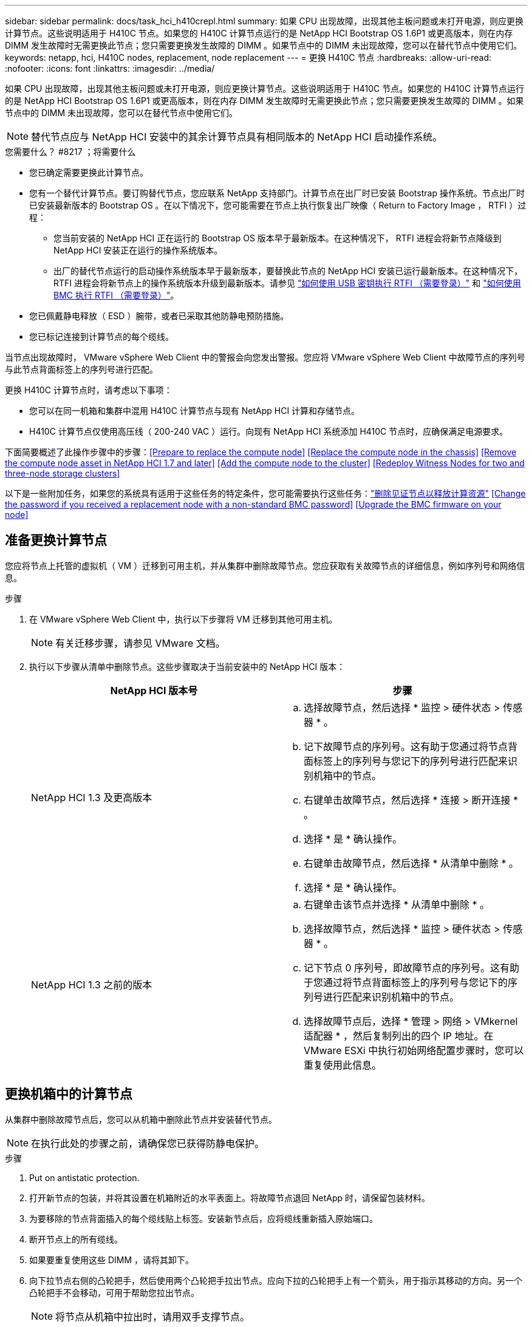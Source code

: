 ---
sidebar: sidebar 
permalink: docs/task_hci_h410crepl.html 
summary: 如果 CPU 出现故障，出现其他主板问题或未打开电源，则应更换计算节点。这些说明适用于 H410C 节点。如果您的 H410C 计算节点运行的是 NetApp HCI Bootstrap OS 1.6P1 或更高版本，则在内存 DIMM 发生故障时无需更换此节点；您只需要更换发生故障的 DIMM 。如果节点中的 DIMM 未出现故障，您可以在替代节点中使用它们。 
keywords: netapp, hci, H410C nodes, replacement, node replacement 
---
= 更换 H410C 节点
:hardbreaks:
:allow-uri-read: 
:nofooter: 
:icons: font
:linkattrs: 
:imagesdir: ../media/


[role="lead"]
如果 CPU 出现故障，出现其他主板问题或未打开电源，则应更换计算节点。这些说明适用于 H410C 节点。如果您的 H410C 计算节点运行的是 NetApp HCI Bootstrap OS 1.6P1 或更高版本，则在内存 DIMM 发生故障时无需更换此节点；您只需要更换发生故障的 DIMM 。如果节点中的 DIMM 未出现故障，您可以在替代节点中使用它们。


NOTE: 替代节点应与 NetApp HCI 安装中的其余计算节点具有相同版本的 NetApp HCI 启动操作系统。

.您需要什么？ #8217 ；将需要什么
* 您已确定需要更换此计算节点。
* 您有一个替代计算节点。要订购替代节点，您应联系 NetApp 支持部门。计算节点在出厂时已安装 Bootstrap 操作系统。节点出厂时已安装最新版本的 Bootstrap OS 。在以下情况下，您可能需要在节点上执行恢复出厂映像（ Return to Factory Image ， RTFI ）过程：
+
** 您当前安装的 NetApp HCI 正在运行的 Bootstrap OS 版本早于最新版本。在这种情况下， RTFI 进程会将新节点降级到 NetApp HCI 安装正在运行的操作系统版本。
** 出厂的替代节点运行的启动操作系统版本早于最新版本，要替换此节点的 NetApp HCI 安装已运行最新版本。在这种情况下， RTFI 进程会将新节点上的操作系统版本升级到最新版本。请参见 link:https://kb.netapp.com/Advice_and_Troubleshooting/Hybrid_Cloud_Infrastructure/NetApp_HCI/HCI_-_How_to_RTFI_using_a_USB_key["如何使用 USB 密钥执行 RTFI （需要登录）"^] 和 link:https://kb.netapp.com/Advice_and_Troubleshooting/Hybrid_Cloud_Infrastructure/NetApp_HCI/How_to_RTFI_an_HCI_Compute_Node_via_BMC["如何使用 BMC 执行 RTFI （需要登录）"^]。


* 您已佩戴静电释放（ ESD ）腕带，或者已采取其他防静电预防措施。
* 您已标记连接到计算节点的每个缆线。


当节点出现故障时， VMware vSphere Web Client 中的警报会向您发出警报。您应将 VMware vSphere Web Client 中故障节点的序列号与此节点背面标签上的序列号进行匹配。

更换 H410C 计算节点时，请考虑以下事项：

* 您可以在同一机箱和集群中混用 H410C 计算节点与现有 NetApp HCI 计算和存储节点。
* H410C 计算节点仅使用高压线（ 200-240 VAC ）运行。向现有 NetApp HCI 系统添加 H410C 节点时，应确保满足电源要求。


下面简要概述了此操作步骤中的步骤：<<Prepare to replace the compute node>>
<<Replace the compute node in the chassis>>
<<Remove the compute node asset in NetApp HCI 1.7 and later>>
<<Add the compute node to the cluster>>
<<Redeploy Witness Nodes for two and three-node storage clusters>>

以下是一些附加任务，如果您的系统具有适用于这些任务的特定条件，您可能需要执行这些任务：link:task_hci_removewn.html["删除见证节点以释放计算资源"]
<<Change the password if you received a replacement node with a non-standard BMC password>>
<<Upgrade the BMC firmware on your node>>



== 准备更换计算节点

您应将节点上托管的虚拟机（ VM ）迁移到可用主机，并从集群中删除故障节点。您应获取有关故障节点的详细信息，例如序列号和网络信息。

.步骤
. 在 VMware vSphere Web Client 中，执行以下步骤将 VM 迁移到其他可用主机。
+

NOTE: 有关迁移步骤，请参见 VMware 文档。

. 执行以下步骤从清单中删除节点。这些步骤取决于当前安装中的 NetApp HCI 版本：
+
[cols="2*"]
|===
| NetApp HCI 版本号 | 步骤 


| NetApp HCI 1.3 及更高版本  a| 
.. 选择故障节点，然后选择 * 监控 > 硬件状态 > 传感器 * 。
.. 记下故障节点的序列号。这有助于您通过将节点背面标签上的序列号与您记下的序列号进行匹配来识别机箱中的节点。
.. 右键单击故障节点，然后选择 * 连接 > 断开连接 * 。
.. 选择 * 是 * 确认操作。
.. 右键单击故障节点，然后选择 * 从清单中删除 * 。
.. 选择 * 是 * 确认操作。




| NetApp HCI 1.3 之前的版本  a| 
.. 右键单击该节点并选择 * 从清单中删除 * 。
.. 选择故障节点，然后选择 * 监控 > 硬件状态 > 传感器 * 。
.. 记下节点 0 序列号，即故障节点的序列号。这有助于您通过将节点背面标签上的序列号与您记下的序列号进行匹配来识别机箱中的节点。
.. 选择故障节点后，选择 * 管理 > 网络 > VMkernel 适配器 * ，然后复制列出的四个 IP 地址。在 VMware ESXi 中执行初始网络配置步骤时，您可以重复使用此信息。


|===




== 更换机箱中的计算节点

从集群中删除故障节点后，您可以从机箱中删除此节点并安装替代节点。


NOTE: 在执行此处的步骤之前，请确保您已获得防静电保护。

.步骤
. Put on antistatic protection.
. 打开新节点的包装，并将其设置在机箱附近的水平表面上。将故障节点退回 NetApp 时，请保留包装材料。
. 为要移除的节点背面插入的每个缆线贴上标签。安装新节点后，应将缆线重新插入原始端口。
. 断开节点上的所有缆线。
. 如果要重复使用这些 DIMM ，请将其卸下。
. 向下拉节点右侧的凸轮把手，然后使用两个凸轮把手拉出节点。应向下拉的凸轮把手上有一个箭头，用于指示其移动的方向。另一个凸轮把手不会移动，可用于帮助您拉出节点。
+

NOTE: 将节点从机箱中拉出时，请用双手支撑节点。

. 将节点置于水平表面上。您应将此节点打包并将其返回给 NetApp 。
. 安装替代节点。
. 将节点推入，直到听到卡嗒声。
+

CAUTION: 确保在将节点滑入机箱时不会用力过大。

+

NOTE: 确保节点已启动。如果未自动启动，请按节点正面的电源按钮。

. 如果您先前已从故障节点中删除 DIMM ，请将其插入更换节点。
+

NOTE: 您应更换故障节点中从其卸下的相同插槽中的 DIMM 。

. 将缆线重新连接到最初断开缆线连接的端口。断开电缆连接时所连接的标签有助于指导您完成此操作。
+

CAUTION: 如果机箱后部的通风孔被缆线或标签挡住，则可能会因过热而导致组件过早出现故障。请勿将缆线强行插入端口；否则可能会损坏缆线，端口或两者。

+

TIP: 确保替代节点的布线方式与机箱中其他节点相同。





== 在 NetApp HCI 1.7 及更高版本中删除计算节点资产

在 NetApp HCI 1.7 及更高版本中，在物理更换节点后，应使用管理节点 API 删除计算节点资产。要使用 REST API ，存储集群必须运行 NetApp Element 软件 11.5 或更高版本，并且您应已部署运行 11.5 或更高版本的管理节点。

.步骤
. 输入管理节点 IP 地址，后跟 /mnode ： `https://[IP address]/mnode`
. 选择 * 授权 * 或任何锁定图标，然后输入集群管理员凭据以获得使用 API 的权限。
+
.. 输入集群用户名和密码。
.. 如果尚未选择此值，请从类型下拉列表中选择请求正文。
.. 如果尚未填充值，请以 mnode-client 的形式输入客户端 ID 。请勿输入客户端密钥值。
.. 选择 * 授权 * 以开始会话。
+

NOTE: 如果您在尝试授权后收到 `Auth Error TypeError ： Failed to fetch` 错误消息，则可能需要接受集群 MVIP 的 SSL 证书。复制令牌 URL 中的 IP ，将此 IP 粘贴到另一个浏览器选项卡中，然后重新授权。如果您尝试在令牌过期后运行命令，则会收到 `Error ： Unauthorized` 错误。如果收到此响应，请重新授权。



. 关闭可用授权对话框。
. 选择 * 获取 / 资产 * 。
. 选择 * 试用 * 。
. 选择 * 执行 * 。在响应正文中向下滚动到 Compute 部分，然后复制出现故障的计算节点的父值和 ID 值。
. 选择 * 删除 / 资产 / ｛ asset_id ｝ /compute-nodes/｛ compute_id ｝ * 。
. 选择 * 试用 * 。输入步骤 7 中获得的父值和 ID 值。
. 选择 * 执行 * 。




== 将计算节点添加到集群

您应将计算节点重新添加到集群中。这些步骤因所运行的 NetApp HCI 版本而异。



=== NetApp HCI 1.6P1 及更高版本

只有在 NetApp HCI 安装运行于 1.6P1 或更高版本时，才能使用 NetApp 混合云控制。

.您需要什么？ #8217 ；将需要什么
* 如果要使用虚拟分布式交换机扩展部署，请确保 NetApp HCI 所使用的 vSphere 实例具有 vSphere Enterprise Plus 许可。
* 确保与 NetApp HCI 一起使用的 vCenter 或 vSphere 实例的许可证均未过期。
* 确保与现有节点位于同一网段上的 IPv4 地址可用且未使用（每个新节点都必须与此类型的现有节点安装在同一网络上）。
* 确保已准备好 vCenter 管理员帐户凭据。
* 确保每个新节点使用与现有存储或计算集群相同的网络拓扑和布线。
* link:task_hcc_manage_vol_access_groups.html["管理启动程序和卷访问组"] 新计算节点。


.步骤
. 在Web浏览器中打开管理节点的IP地址。例如：
+
[listing]
----
https://<ManagementNodeIP>
----
. 通过提供 NetApp HCI 存储集群管理员凭据登录到 NetApp 混合云控制。
. 在 Expand Installation 窗格中，选择 * 展开 * 。
. 通过提供 NetApp HCI 存储集群管理员凭据登录到 NetApp 部署引擎。
. 在 Welcome 页面上，选择 * 是 * 。
. 在最终用户许可证页面上，执行以下操作：
+
.. 阅读 VMware 最终用户许可协议。
.. 如果您接受这些条款，请在协议文本末尾选择 * 我接受 * 。


. 选择 * 继续 * 。
. 在 vCenter 页面上，执行以下步骤：
+
.. 输入与您的 NetApp HCI 安装关联的 vCenter 实例的 FQDN 或 IP 地址以及管理员凭据。
.. 选择 * 继续 * 。
.. 选择要添加新计算节点的现有 vSphere 数据中心，或者选择 * 创建新数据中心 * 将新计算节点添加到新数据中心。
+

NOTE: 如果选择创建新数据中心，则会自动填充集群字段。

.. 如果选择了现有数据中心，请选择应与新计算节点关联的 vSphere 集群。
+

NOTE: 如果 NetApp HCI 无法识别选定集群的网络设置，请确保管理，存储和 vMotion 网络的 vmkernel 和 vmnic 映射设置为部署默认值。

.. 选择 * 继续 * 。


. 在 "ESXi Credentials" 页面上，为要添加的计算节点输入 ESXi 根密码。您应使用在初始 NetApp HCI 部署期间创建的相同密码。
. 选择 * 继续 * 。
. 如果您创建了新的 vSphere 数据中心集群，请在网络拓扑页面上选择与要添加的新计算节点匹配的网络拓扑。
+

NOTE: 只有当您的计算节点使用双缆线拓扑且现有 NetApp HCI 部署配置了 VLAN ID 时，才能选择双缆线选项。

. 在 Available Inventory 页面上，选择要添加到现有 NetApp HCI 安装中的节点。
+

TIP: 对于某些计算节点，您可能需要先在 vCenter 版本支持的最高级别启用 EVC ，然后才能将其添加到安装中。您应使用 vSphere 客户端为这些计算节点启用 EVC 。启用该选项后，请刷新 * 清单 * 页面，然后重新尝试添加计算节点。

. 选择 * 继续 * 。
. 可选：如果您创建了新的 vSphere 数据中心集群，请在网络设置页面上选中 * 从现有集群复制设置 * 复选框，以从现有 NetApp HCI 部署导入网络信息。此操作将填充每个网络的默认网关和子网信息。
. 在 Network Settings 页面上，已从初始部署中检测到一些网络信息。新计算节点将按序列号列出，您应为此节点分配新的网络信息。对于新计算节点，请执行以下步骤：
+
.. 如果 NetApp HCI 检测到命名前缀，请从检测到的命名前缀字段中复制该前缀，然后将其作为前缀插入到 * 主机名 * 字段中添加的新唯一主机名中。
.. 在 * 管理 IP 地址 * 字段中，输入管理网络子网中计算节点的管理 IP 地址。
.. 在 vMotion IP Address 字段中，为 vMotion 网络子网中的计算节点输入 vMotion IP 地址。
.. 在 iSCSI A - IP Address 字段中，输入 iSCSI 网络子网中计算节点的第一个 iSCSI 端口的 IP 地址。
.. 在 iSCSI B - IP Address 字段中，输入 iSCSI 网络子网中计算节点的第二个 iSCSI 端口的 IP 地址。


. 选择 * 继续 * 。
. 在 "Review" 页面的 "Network Settings" 部分中，新节点以粗体文本显示。如果需要更改任何部分中的信息，请执行以下步骤：
+
.. 为该部分选择 * 编辑 * 。
.. 完成更改后，在任何后续页面上单击 Continue 以返回到 Review 页面。


. 可选：如果您不想将集群统计信息和支持信息发送到 NetApp 托管的 SolidFire Active IQ 服务器，请清除最后一个复选框。此操作将禁用对 NetApp HCI 的实时运行状况和诊断监控。禁用此功能后， NetApp 将无法主动支持和监控 NetApp HCI ，以便在生产受到影响之前检测和解决问题。
. 选择 * 添加节点 * 。您可以在 NetApp HCI 添加和配置资源时监控进度。
. 可选：验证新计算节点是否在 vCenter 中可见。




=== NetApp HCI 1.4 P2 ， 1.4 和 1.3

如果您的 NetApp HCI 安装运行的是 1.4P2 ， 1.4 或 1.3 版，则可以使用 NetApp 部署引擎将节点添加到集群中。

.您需要什么？ #8217 ；将需要什么
* 如果要使用虚拟分布式交换机扩展部署，请确保 NetApp HCI 所使用的 vSphere 实例具有 vSphere Enterprise Plus 许可。
* 确保与 NetApp HCI 一起使用的 vCenter 或 vSphere 实例的许可证均未过期。
* 确保与现有节点位于同一网段上的 IPv4 地址可用且未使用（每个新节点都必须与此类型的现有节点安装在同一网络上）。
* 确保已准备好 vCenter 管理员帐户凭据。
* 确保每个新节点使用与现有存储或计算集群相同的网络拓扑和布线。


.步骤
. 浏览到一个现有存储节点的管理 IP 地址： `http://<storage_node_management_IP_address>/`
. 通过提供 NetApp HCI 存储集群管理员凭据登录到 NetApp 部署引擎。
. 选择 * 扩展安装 * 。
. 在 Welcome 页面上，选择 * 是 * 。
. 在最终用户许可证页面上，执行以下操作：
+
.. 阅读 VMware 最终用户许可协议。
.. 如果您接受这些条款，请在协议文本末尾选择 * 我接受 * 。


. 选择 * 继续 * 。
. 在 vCenter 页面上，执行以下步骤：
+
.. 输入与您的 NetApp HCI 安装关联的 vCenter 实例的 FQDN 或 IP 地址以及管理员凭据。
.. 选择 * 继续 * 。
.. 选择要添加新计算节点的现有 vSphere 数据中心。
.. 选择应与新计算节点关联的 vSphere 集群。
+

NOTE: 如果要添加的计算节点的 CPU 版本与现有计算节点的 CPU 版本不同，并且在控制 vCenter 实例上禁用了增强型 vMotion 兼容性（ EVC ），则应先启用 EVC ，然后再继续。这样可以确保在扩展完成后 vMotion 能够正常运行。

.. 选择 * 继续 * 。


. 在 ESXi Credentials 页面上，为要添加的计算节点创建 ESXi 管理员凭据。您应使用在初始 NetApp HCI 部署期间创建的相同主凭据。
. 选择 * 继续 * 。
. 在 Available Inventory 页面上，选择要添加到现有 NetApp HCI 安装中的节点。
+

TIP: 对于某些计算节点，您可能需要先在 vCenter 版本支持的最高级别启用 EVC ，然后才能将其添加到安装中。您应使用 vSphere 客户端为这些计算节点启用 EVC 。启用后，请刷新 Inventory 页面并重新尝试添加计算节点。

. 选择 * 继续 * 。
. 在 Network Settings 页面上，执行以下步骤：
+
.. 验证从初始部署中检测到的信息。
.. 每个新计算节点都会按序列号列出，您应为此节点分配新的网络信息。对于每个新存储节点，请执行以下步骤：
+
... 如果 NetApp HCI 检测到命名前缀，请从检测到的命名前缀字段中复制该前缀，然后将其作为您在主机名字段中添加的新唯一主机名的前缀插入。
... 在 Management IP Address 字段中，输入管理网络子网中计算节点的管理 IP 地址。
... 在 vMotion IP Address 字段中，为 vMotion 网络子网中的计算节点输入 vMotion IP 地址。
... 在 iSCSI A - IP Address 字段中，输入 iSCSI 网络子网中计算节点的第一个 iSCSI 端口的 IP 地址。
... 在 iSCSI B - IP Address 字段中，输入 iSCSI 网络子网中计算节点的第二个 iSCSI 端口的 IP 地址。


.. 选择 * 继续 * 。


. 在 "Review" 页面的 "Network Settings" 部分中，新节点以粗体文本显示。如果要更改任何部分中的信息，请执行以下步骤：
+
.. 为该部分选择 * 编辑 * 。
.. 完成更改后，在任何后续页面上选择 * 继续 * 以返回到 " 审阅 " 页面。


. 可选：如果您不想将集群统计信息和支持信息发送到 NetApp 托管的 Active IQ 服务器，请清除最后一个复选框。此操作将禁用对 NetApp HCI 的实时运行状况和诊断监控。禁用此功能后， NetApp 将无法主动支持和监控 NetApp HCI ，以便在生产受到影响之前检测和解决问题。
. 选择 * 添加节点 * 。您可以在 NetApp HCI 添加和配置资源时监控进度。
. 可选：验证新计算节点是否在 vCenter 中可见。




=== NetApp HCI 1.2 ， 1.1 和 1.0

在物理更换节点后，您应将其重新添加到 VMware ESXi 集群中并执行多个网络配置，以便可以使用所有可用功能。


NOTE: 要执行这些步骤，您应使用控制台或键盘，视频，鼠标（ KVM ）。

.步骤
. 按如下所示安装和配置 VMware ESXi 6.0.0 版：
+
.. 在远程控制台或 KVM 屏幕上，选择 * 电源控制 > 设置电源重置 * 。此操作将重新启动节点。
.. 在打开的 Boot Menu 窗口中，按向下箭头键选择 * ESXi Install* 。
+

NOTE: 此窗口只会打开五秒钟。如果未在五秒内进行选择，则应重新启动节点。

.. 按 * 输入 * 启动安装过程。
.. 完成安装向导中的步骤。
+

NOTE: 当系统要求您选择要安装 ESXi 的磁盘时，您应选择向下箭头键来选择列表中的第二个磁盘驱动器。当系统要求您输入根密码时，您应输入在设置 NetApp HCI 时在 NetApp 部署引擎中配置的相同密码。

.. 安装完成后，按 * 输入 * 重新启动节点。
+

NOTE: 默认情况下，节点将使用 NetApp HCI 启动操作系统重新启动。您应在节点上执行一次性配置，以使其能够使用 VMware ESXi 。



. 在节点上配置 VMware ESXi ，如下所示：
+
.. 在 NetApp HCI Bootstrap OS 终端用户界面（ Terminal User Interface ， TUI ）登录窗口中，输入以下信息：
+
... 用户名： Element
... 密码： catchFire ！


.. 按向下箭头键选择 * 确定 * 。
.. 按 * 输入 * 登录。
.. 在主菜单中，使用向下箭头键选择 * 支持通道 > 打开支持通道 * 。
.. 在显示的窗口中，输入端口信息。
+

NOTE: 有关此信息，您应联系 NetApp 支持部门。NetApp 支持登录到节点以设置启动配置文件并完成配置任务。

.. 重新启动节点。


. 按如下所示配置管理网络：
+
.. 输入以下凭据登录到 VMware ESXi ：
+
... 用户名： root
... Password ：您在安装 VMware ESXi 时设置的密码。
+

NOTE: 此密码应与您在设置 NetApp HCI 时在 NetApp 部署引擎中配置的密码匹配。



.. 选择 * 配置管理网络 * ，然后按 * 输入 * 。
.. 选择 * 网络适配器 * ，然后按 * 输入 * 。
.. 选择 * vmnic2* 和 * vmnic3* ，然后按 * 输入 * 。
.. 选择 * IPv4 配置 * ，然后按键盘上的空格键以选择静态配置选项。
.. 输入 IP 地址，子网掩码和默认网关信息，然后按 * 输入 * 。您可以重复使用删除节点之前复制的信息。在此输入的 IP 地址是您先前复制的管理网络 IP 地址。
.. 按 * Esc * 退出配置管理网络部分。
.. 选择 * 是 * 以应用更改。


. 将节点（主机）添加到集群并配置网络，以便节点与集群中的其他节点同步，如下所示：
+
.. 在 VMware vSphere Web Client 中，选择 * 主机和集群 * 。
.. 右键单击要将节点添加到的集群，然后选择 * 添加主机 * 。此向导将指导您完成主机添加过程。
+

NOTE: 当系统要求您输入用户名和密码时，请使用以下凭据：用户名： root 密码：设置 NetApp HCI 时在 NetApp 部署引擎中配置的密码

+
将节点添加到集群可能需要几分钟的时间。此过程完成后，新添加的节点将列在集群下。

.. 选择节点，然后选择 * 管理 > 网络 > 虚拟交换机 * ，并执行以下步骤：
+
... 选择 * vSwitch0* 。您应仅看到所示表中列出的 vSwitch0 。
... 在显示的图形中，选择 * 虚拟机网络 * ，然后单击 * X 以删除虚拟机网络端口组。
+
image::h410c-esxi-1.gif[显示了用于删除 VM 网络端口组的屏幕。]

... 确认操作。
... 选择 * vSwitch0* ，然后选择铅笔图标以编辑设置。
... 在 vSwitch0 - 编辑设置窗口中，选择 * 绑定和故障转移 * 。
... 确保 vmnic3 列在 "Standbyadapter" 下，然后选择 * 确定 * 。
... 在显示的图形中，选择 * 管理网络 * ，然后选择铅笔图标以编辑设置。
+
image::h410c-mgmtnetwork.gif[显示了用于编辑管理网络的屏幕。]

... 在管理网络 - 编辑设置窗口中，选择 * 绑定和故障转移 * 。
... 使用箭头图标将 vmnic3 移动到备用适配器，然后选择 * 确定 * 。


.. 从操作下拉菜单中，选择 * 添加网络 * ，然后在显示的窗口中输入以下详细信息：
+
... 对于连接类型，请为标准交换机选择 * 虚拟机端口组 * ，然后选择 * 下一步 * 。
... 对于目标设备，请选择添加新标准交换机的选项，然后选择 * 下一步 * 。
... 选择 * + * 。
... 在将物理适配器添加到交换机窗口中，选择 vmnic0 和 vmnic4 ，然后选择 * 确定 * 。现在， vmnic0 和 vmnic4 会列在 Active adapters 下。
... 选择 * 下一步 * 。
... 在连接设置下，验证 VM 网络是否为网络标签，然后选择 * 下一步 * 。
... 如果您已准备好继续操作，请选择 * 完成 * 。vSwitch1 将显示在虚拟交换机列表中。


.. 选择 * vSwitch1* ，然后选择铅笔图标以按如下所示编辑设置：
+
... 在属性下，将 MTU 设置为 9000 ，然后选择 * 确定 * 。在显示的图形中，选择 * 虚拟机网络 * ，然后单击铅笔图标以按如下所示编辑设置：


.. 选择 * 安全性 * ，然后选择以下选项：
+
image::vswitch1.gif[显示了要为 VM 网络选择的安全性。]

+
... 选择 * 绑定和故障转移 * ，然后选中 * 覆盖 * 复选框。
... 使用箭头图标将 vmnic0 移动到备用适配器。
... 选择 * 确定 * 。


.. 选择 vSwitch1 后，从操作下拉菜单中选择 * 添加网络 * ，然后在显示的窗口中输入以下详细信息：
+
... 对于连接类型，请选择 * VMkernel 网络适配器 * ，然后选择 * 下一步 * 。
... 对于目标设备，请选择相应选项以使用现有标准交换机，浏览到 vSwitch1 ，然后选择 * 下一步 * 。
... 在端口属性下，将网络标签更改为 vMotion ，在启用服务下选中 vMotion 流量对应的复选框，然后选择 * 下一步 * 。
... 在 IPv4 设置下，提供 IPv4 信息，然后选择 * 下一步 * 。在此输入的 IP 地址是您先前复制的 vMotion IP 地址。
... 如果您已准备好继续操作，请选择 * 完成 * 。


.. 在显示的图形中，选择 vMotion ，然后选择铅笔图标以按如下所示编辑设置：
+
... 选择 * 安全性 * ，然后选择以下选项：
+
image::vmotion.gif[显示了 vMotion 的安全选项。]

... 选择 * 绑定和故障转移 * ，然后选中 * 覆盖 * 复选框。
... 使用箭头图标将 vmnic4 移动到备用适配器。
... 选择 * 确定 * 。


.. 选择 vSwitch1 后，从操作下拉菜单中选择 * 添加网络 * ，然后在显示的窗口中输入以下详细信息：
+
... 对于连接类型，请选择 * VMkernel 网络适配器 * ，然后选择 * 下一步 * 。
... 对于目标设备，请选择添加新标准交换机的选项，然后选择 * 下一步 * 。
... 选择 * + * 。
... 在将物理适配器添加到交换机窗口中，选择 vmnic1 和 vmnic5 ，然后选择 * 确定 * 。现在， vmnic1 和 vmnic5 列在 Active adapters 下。
... 选择 * 下一步 * 。
... 在端口属性下，将网络标签更改为 iSCSI-B ，然后选择 * 下一步 * 。
... 在 IPv4 设置下，提供 IPv4 信息，然后选择 * 下一步 * 。在此输入的 IP 地址是您先前复制的 iSCSI-B IP 地址。
... 如果您已准备好继续操作，请选择 * 完成 * 。vSwitch2 将显示在虚拟交换机列表中。


.. 选择 * vSwitch2* ，然后选择铅笔图标以按如下所示编辑设置：
+
... 在属性下，将 MTU 设置为 9000 ，然后选择 * 确定 * 。


.. 在显示的图形中，选择 * iSCSI-B* ，然后选择铅笔图标以编辑设置，如下所示：
+
... 选择 * 安全性 * ，然后选择以下选项：
+
image::iscsi-b.gif[显示了为 iSCSI-B 网络选择的安全选项。]

... 选择 * 绑定和故障转移 * ，然后选中 * 覆盖 * 复选框。
... 使用箭头图标将 vmnic1 移动到未使用的适配器。
... 选择 * 确定 * 。


.. 从操作下拉菜单中，选择 * 添加网络 * ，然后在显示的窗口中输入以下详细信息：
+
... 对于连接类型，请选择 * VMkernel 网络适配器 * ，然后选择 * 下一步 * 。
... 对于目标设备，请选择相应选项以使用现有标准交换机，浏览到 vSwitch2 ，然后选择 * 下一步 * 。
... 在端口属性下，将网络标签更改为 iSCSI-A ，然后选择 * 下一步 * 。
... 在 IPv4 设置下，提供 IPv4 信息，然后选择 * 下一步 * 。在此输入的 IP 地址是您先前复制的 iSCSI-A IP 地址。
... 如果您已准备好继续操作，请选择 * 完成 * 。


.. 在显示的图形中，选择 * iSCSI-A* ，然后选择铅笔图标以编辑设置，如下所示：
+
... 选择 * 安全性 * ，然后选择以下选项：
+
image::iscsi-a.gif[显示了 iSCSI-A 网络的安全选项。]

... 选择 * 绑定和故障转移 * ，然后选中 * 覆盖 * 复选框。
... 使用箭头图标将 vmnic5 移动到未使用的适配器。
... 选择 * 确定 * 。


.. 选择新添加的节点并打开管理选项卡后，选择 * 存储 > 存储适配器 * ，然后执行以下步骤：
+
... 选择 * + * 并选择 * 软件 iSCSI 适配器 * 。
... 要添加 iSCSI 适配器，请在对话框中选择 * 确定 * 。
... 在存储适配器下，选择 iSCSI 适配器，然后从属性选项卡中复制 iSCSI 名称。
+
image::iscsi adapter name.gif[显示了 iSCSI 适配器的 IQN 字符串。]

+

NOTE: 创建启动程序时需要 iSCSI 名称。



.. 在 NetApp SolidFire vCenter 插件中执行以下步骤：
+
... 选择 * 管理 > 启动程序 > 创建 * 。
... 选择 * 创建单个启动程序 * 。
... 在 IQN/WWPN 字段中输入您先前复制的 IQN 地址。
... 选择 * 确定 * 。
... 选择 * 批量操作 * ，然后选择 * 添加到卷访问组 * 。
... 选择 * NetApp HCI * ，然后选择 * 添加 * 。


.. 在 VMware vSphere Web Client 中的存储适配器下，选择 iSCSI 适配器，然后执行以下步骤：
+
... 在适配器详细信息下，选择 * 目标 > 动态发现 > 添加 * 。
... 在 iSCSI Server 字段中输入 SVIP IP 地址。
+

NOTE: 要获取 SVIP IP 地址，请选择 * NetApp Element Management* ，然后复制 SVIP IP 地址。保留默认端口号不变。应为 3260 。

... 选择 * 确定 * 。此时将显示一条消息，建议重新扫描存储适配器。
... 选择重新扫描图标。
+
image::rescan.gif[显示了存储适配器的重新扫描图标。]

... 在适配器详细信息下，选择 * 网络端口绑定 * ，然后选择 * 。
... 选中 iSCSI-B 和 iSCSI-A 对应的复选框，然后单击确定。此时将显示一条消息，建议重新扫描存储适配器。
... 选择重新扫描图标。重新扫描完成后，验证集群中的卷在新计算节点（主机）上是否可见。








== 为双节点和三节点存储集群重新部署见证节点

在物理更换发生故障的计算节点后，如果发生故障的计算节点托管见证节点，则应重新部署 NetApp HCI 见证节点 VM 。这些说明仅适用于包含两个或三节点存储集群的 NetApp HCI 安装中的计算节点。

.您需要什么？ #8217 ；将需要什么
* 收集以下信息：
+
** 存储集群中的集群名称
** 管理网络的子网掩码，网关 IP 地址， DNS 服务器和域信息
** 存储网络的子网掩码


* 确保您有权访问存储集群，以便能够将见证节点添加到集群中。
* 请考虑以下条件，以帮助您确定是从 VMware vSphere Web Client 还是从存储集群中删除现有见证节点：
+
** 如果要对新见证节点使用相同的 VM 名称，则应从 vSphere 中删除对旧见证节点的所有引用。
** 如果要在新见证节点上使用相同的主机名，应先从存储集群中删除旧见证节点。
+

NOTE: 如果集群只关闭到两个物理存储节点（而没有见证节点），则不能删除旧的见证节点。在这种情况下，您应先将新的见证节点添加到集群中，然后再删除旧的见证节点。您可以使用 NetApp Element 管理扩展点从集群中删除见证节点。





在以下情况下，应重新部署见证节点：

* 您更换了 NetApp HCI 安装中出现故障的计算节点，该节点包含一个双节点或三节点存储集群，而故障计算节点托管的是见证节点虚拟机。
* 您已在计算节点上执行恢复出厂映像（ Return to Factory Image ， RTFI ）操作步骤。
* 见证节点虚拟机已损坏。
* 已从 ESXi 意外删除见证节点虚拟机。VM 使用在初始部署过程中使用 NetApp 部署引擎创建的模板进行配置。下面是见证节点虚拟机的示例：
+
image::vm-template.png[显示了见证节点 VM 模板的屏幕截图。]




NOTE: 如果删除了 VM 模板，则应联系 NetApp 支持部门获取见证节点 .ova 映像并重新部署它。您可以从下载此模板 link:https://mysupport.netapp.com/site/products/all/details/netapp-hci/downloads-tab/download/62542/WN_12.0/downloads["此处（需要登录）"^]。但是，您应联系支持部门以获得设置指导。

.步骤
. 在 VMware vSphere Web Client 中，选择 * 主机和集群 * 。
. 右键单击要托管见证节点虚拟机的计算节点，然后选择 * 新建虚拟机 * 。
. 选择 * 从模板部署 * ，然后选择 * 下一步 * 。
. 按照向导中的步骤进行操作：
+
.. 选择 * 数据中心 * ，找到 VM 模板，然后选择 * 下一步 * 。
.. 按以下格式输入虚拟机的名称： netapp-witner-node-###
+

NOTE: ## 应替换为数字。

.. 保持 VM 位置的默认选择不变，然后选择 * 下一步 * 。
.. 保持目标计算资源的默认选择不变，然后选择 * 下一步 * 。
.. 选择本地数据存储库，然后选择 * 下一步 * 。本地数据存储库上的可用空间因计算平台而异。
.. 从 Deploy 选项列表中选择 * 创建后启动虚拟机 * ，然后选择 * 下一步 * 。
.. 查看所做的选择，然后选择 * 完成 * 。


. 按如下所示配置见证节点的管理和存储网络以及集群设置：
+
.. 在 VMware vSphere Web Client 中，选择 * 主机和集群 * 。
.. 右键单击见证节点，如果该节点尚未启动，请将其打开。
.. 在见证节点的摘要视图中，选择 * 启动 Web Console* 。
.. 等待见证节点以蓝色背景启动到菜单。
.. 选择控制台中的任意位置以访问菜单。
.. 按如下所示配置管理网络：
+
... 按向下箭头键导航到 "Network （网络） " ，然后按 * 输入 * 以选择 "OK" 。
... 导航到 * 网络配置 * ，然后按 * 输入 * 以确定。
... 导航到 * 网络 0* ，然后按 * 输入 * 以确定。
... 按 * 选项卡 * ，直到显示 IPv4 字段，如果适用，请删除此字段中的现有 IP 并输入见证节点的管理 IP 信息。同时，请检查子网掩码和网关。
+

NOTE: 不会在 VM 主机级别应用任何 VLAN 标记；标记将在 vSwitch 中处理。

... 按 * 选项卡 * 导航到 " 确定 " ，然后按 * 输入 * 保存更改。配置管理网络后，屏幕将返回到 Network 。


.. 按如下所示配置存储网络：
+
... 按向下箭头键导航到 "Network （网络） " ，然后按 * 输入 * 以选择 "OK" 。
... 导航到 * 网络配置 * ，然后按 * 输入 * 以确定。
... 导航到 * 网络 1* ，然后按 * 输入 * 以确定。
... 按 * 选项卡 * ，直到显示 IPv4 字段，如果适用，请删除此字段中的现有 IP 并输入见证节点的存储 IP 信息。
... 按 * 选项卡 * 导航到 " 确定 " ，然后按 * 输入 * 保存更改。
... 将 MTU 设置为 9000 。
+

NOTE: 如果在将见证节点添加到集群之前未设置 MTU ，则会看到集群警告，指出 MTU 设置不一致。这样可以防止运行垃圾收集，并防止出现发生原因性能问题。

... 按 * 选项卡 * 导航到 " 确定 " ，然后按 * 输入 * 保存更改。配置存储网络后，此屏幕将返回到 Network 。


.. 按如下所示配置集群设置：
+
... 按 * 选项卡 * 导航到 " 取消 " ，然后按 * 输入 * 。
... 导航到 * 集群设置 * ，然后按 * 输入 * 以确定。
... 按 * 选项卡 * 导航到 " 更改设置 " ，然后按 * 输入 * 以更改设置。
... 按 * 选项卡 * 导航到主机名字段，然后输入主机名。
... 按向下箭头键访问集群字段，然后输入存储集群中的集群名称。
... 按 * 选项卡 * 键导航到 " 确定 " 按钮，然后按 * 输入 * 。




. 按如下所示将见证节点添加到存储集群：
+
.. 在 vSphere Web Client 中，从 * 快捷方式 * 选项卡或侧面板访问 NetApp Element 管理扩展点。
.. 选择 * NetApp Element 管理 > 集群 * 。
.. 选择 * 节点 * 子选项卡。
.. 从下拉列表中选择 * 待定 * 以查看节点列表。见证节点应显示在待定节点列表中。
.. 选中要添加的节点对应的复选框，然后选择 * 添加节点 * 。操作完成后，此节点将显示在集群的活动节点列表中。






== 如果您收到的替代节点使用非标准 BMC 密码，请更改此密码

某些替代节点可能会附带基板管理控制器（ BMC ） UI 的非标准密码。如果收到使用非标准 BMC 密码的替代节点，则应将此密码更改为默认值 admin 。

.步骤
. 确定是否收到了使用非标准 BMC 密码的替代节点：
+
.. 在收到的替代节点背面的 IPMI 端口下方查找标签。如果您在 IPMI 端口下找到标签，则表示您收到的节点具有非标准 BMC 密码。请参见以下示例图像：
+
image::bmc pw sticker.png[显示了节点的背面，并在 IPMI 端口下贴上了标签。]

.. 记下密码。


. 使用贴纸上的唯一密码登录到 BMC UI 。
. 选择 * 出厂默认值 * ，然后选择 * 删除当前设置并将用户默认值设置为 admin/admin* 单选按钮：
. 选择 * 还原 * 。
. 注销，然后重新登录以确认凭据现在已更改。




== 升级节点上的 BMC 固件

更换计算节点后，您可能需要升级固件版本。您可以从上的下拉菜单下载最新固件文件 link:https://mysupport.netapp.com/site/products/all/details/netapp-hci/downloads-tab["NetApp 支持站点（需要登录）"^]。

.步骤
. 登录到基板管理控制器（ Baseboard Management Controller ， BMC ） UI 。
. 选择 * 维护 > 固件更新 * 。
+
image::h410c-bmc1.png[显示了用于固件更新的 BMC UI 导航。]

. 在 BMC 控制台中，选择 * 维护 * 。
+
image::h410c-bmc2.png[显示了 BMC UI 中的维护屏幕。]

. 在维护选项卡中，从用户界面左侧的导航栏中选择 * 固件更新 * ，然后选择 * 进入更新模式 * 。
+
image::h410c-bmc3.png[显示了 BMC UI 中的固件更新屏幕。]

. 在确认对话框中选择 * 是 * 。
. 选择 * 浏览 * 以选择要上传的固件映像，然后选择 * 上传固件 * 。从节点直接附近的位置加载固件可能会导致发生原因加载时间延长，并可能超时。
. 允许保留配置检查，然后选择 * 开始升级 * 。升级大约需要 5 分钟。如果上传时间超过 60 分钟，请取消上传并将文件传输到节点附近的本地计算机。如果会话超时，您可能会在尝试重新登录到 BMC UI 的固件更新区域时看到许多警报。如果取消升级，系统会将您重定向到登录页面。
. 更新完成后，选择 * 确定 * ，然后等待节点重新启动。升级后登录，然后选择 * 系统 * 以验证 * 固件修订版 * 版本是否与您上传的版本匹配。




== 了解更多信息

* https://www.netapp.com/us/documentation/hci.aspx["NetApp HCI 资源页面"^]
* http://docs.netapp.com/sfe-122/index.jsp["SolidFire 和 Element 软件文档中心"^]

